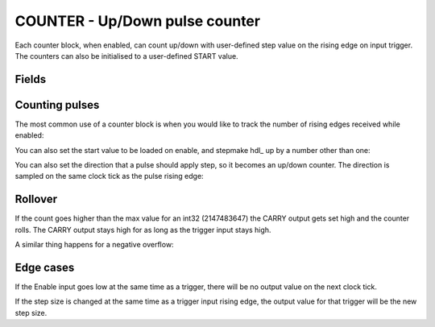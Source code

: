 COUNTER - Up/Down pulse counter
===============================
Each counter block, when enabled, can count up/down with user-defined step value
on the rising edge on input trigger. The counters can also be initialised to a
user-defined START value.

Fields
------

.. block_fields:: modules/counter/counter.block.ini

Counting pulses
---------------

The most common use of a counter block is when you would like to track the
number of rising edges received while enabled:

.. timing_plot::
   :path: modules/counter/counter.timing.ini
   :section: Count Up only when enabled

You can also set the start value to be loaded on enable, and stepmake hdl_ up by a
number other than one:

.. timing_plot::
   :path: modules/counter/counter.timing.ini
   :section: Non-zero start and step values

You can also set the direction that a pulse should apply step, so it becomes
an up/down counter. The direction is sampled on the same clock tick as the
pulse rising edge:

.. timing_plot::
   :path: modules/counter/counter.timing.ini
   :section: Setting direction


Rollover
--------

If the count goes higher than the max value for an int32 (2147483647) the CARRY
output gets set high and the counter rolls. The CARRY output stays high for as
long as the trigger input stays high.

.. timing_plot::
   :path: modules/counter/counter.timing.ini
   :section: Overflow

A similar thing happens for a negative overflow:

.. timing_plot::
   :path: modules/counter/counter.timing.ini
   :section: Overflow negative


Edge cases
----------

If the Enable input goes low at the same time as a trigger, there will be no
output value on the next clock tick.

.. timing_plot::
   :path: modules/counter/counter.timing.ini
   :section: Disable and trigger

If the step size is changed at the same time as a trigger input rising edge,
the output value for that trigger will be the new step size.

.. timing_plot::
   :path: modules/counter/counter.timing.ini
   :section: Change step and trigger

